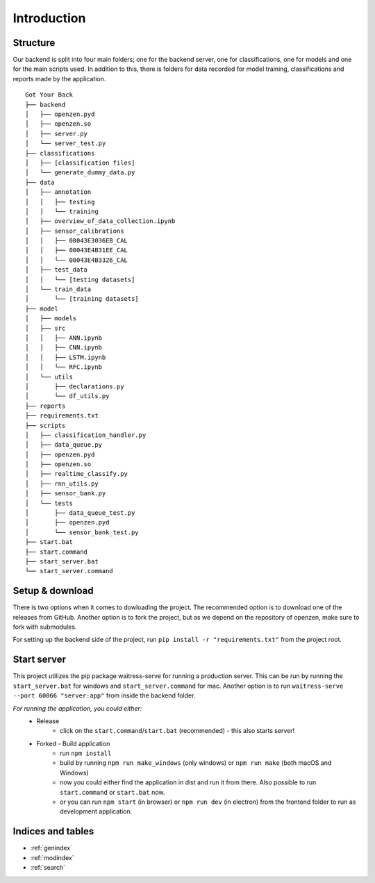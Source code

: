 #############
Introduction
#############

Structure
==========

Our backend is split into four main folders;
one for the backend server, one for classifications, one for models and one for the main scripts used. 
In addition to this, there is folders for data recorded for model training, classifications and reports made by the application.

::
   
      Got Your Back
      ├── backend
      │   ├── openzen.pyd
      │   ├── openzen.so
      │   ├── server.py
      │   └── server_test.py
      ├── classifications
      │   ├── [classification files]
      │   └── generate_dummy_data.py
      ├── data
      │   ├── annotation
      │   │   ├── testing
      │   │   └── training
      │   ├── overview_of_data_collection.ipynb
      │   ├── sensor_calibrations
      │   │   ├── 00043E3036EB_CAL
      │   │   ├── 00043E4B31EE_CAL
      │   │   └── 00043E4B3326_CAL
      │   ├── test_data
      │   │   └── [testing datasets]
      │   └── train_data
      │       └── [training datasets]
      ├── model
      │   ├── models
      │   ├── src
      │   │   ├── ANN.ipynb
      │   │   ├── CNN.ipynb
      │   │   ├── LSTM.ipynb
      │   │   └── RFC.ipynb
      │   └── utils
      │       ├── declarations.py
      │       └── df_utils.py
      ├── reports
      ├── requirements.txt
      ├── scripts
      │   ├── classification_handler.py
      │   ├── data_queue.py
      │   ├── openzen.pyd
      │   ├── openzen.so
      │   ├── realtime_classify.py
      │   ├── rnn_utils.py
      │   ├── sensor_bank.py
      │   └── tests
      │       ├── data_queue_test.py
      │       ├── openzen.pyd
      │       └── sensor_bank_test.py
      ├── start.bat
      ├── start.command
      ├── start_server.bat
      └── start_server.command

Setup & download
=================

There is two options when it comes to dowloading the project. 
The recommended option is to download one of the releases from GitHub. 
Another option is to fork the project, but as we depend on the repository of openzen, make sure to fork with submodules.

For setting up the backend side of the project, run
``pip install -r "requirements.txt"``
from the project root. 

Start server
=============

This project utilizes the pip package waitress-serve for running a production server.
This can be run by running the ``start_server.bat`` for windows and ``start_server.command`` for mac.
Another option is to run 
``waitress-serve --port 60066 "server:app"``
from inside the backend folder. 

*For running the application, you could either:*
      - Release
            - click on the ``start.command``/``start.bat`` (recommended) - this also starts server!
      - Forked - Build application
            - run ``npm install``
            - build by running ``npm run make_windows`` (only windows) or ``npm run make`` (both macOS and Windows)
            - now you could either find the application in dist and run it from there. Also possible to run ``start.command`` or ``start.bat`` now.
            - or you can run ``npm start`` (in browser) or ``npm run dev`` (in electron) from the frontend folder to run as development application.


Indices and tables
===================

* :ref:`genindex`
* :ref:`modindex`
* :ref:`search`
